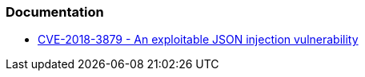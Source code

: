 === Documentation

* https://www.talosintelligence.com/vulnerability_reports/TALOS-2018-0556[CVE-2018-3879 - An exploitable JSON injection vulnerability]